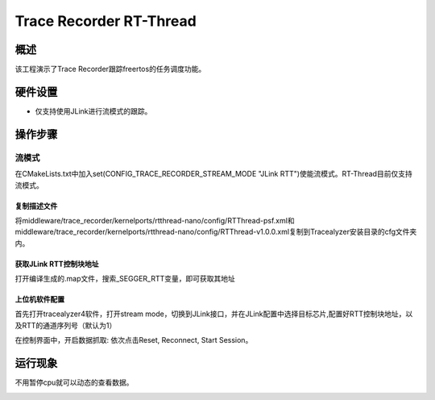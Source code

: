 .. _trace_recorder_rt_thread:

Trace Recorder RT-Thread
================================================

概述
------

该工程演示了Trace Recorder跟踪freertos的任务调度功能。

硬件设置
------------

- 仅支持使用JLink进行流模式的跟踪。

操作步骤
------------

流模式
~~~~~~~~~

在CMakeLists.txt中加入set(CONFIG_TRACE_RECORDER_STREAM_MODE "JLink RTT")使能流模式。RT-Thread目前仅支持流模式。

复制描述文件
^^^^^^^^^^^^^^^^^^

将middleware/trace_recorder/kernelports/rtthread-nano/config/RTThread-psf.xml和middleware/trace_recorder/kernelports/rtthread-nano/config/RTThread-v1.0.0.xml复制到Tracealyzer安装目录的cfg文件夹内。

获取JLink RTT控制块地址
^^^^^^^^^^^^^^^^^^^^^^^^^^^^^^

打开编译生成的.map文件，搜索_SEGGER_RTT变量，即可获取其地址

上位机软件配置
^^^^^^^^^^^^^^^^^^^^^

首先打开tracealyzer4软件，打开stream mode，切换到JLink接口，并在JLink配置中选择目标芯片,配置好RTT控制块地址，以及RTT的通道序列号（默认为1）


.. image:: ../doc/jlink_setting_stream.jpg
   :alt:

在控制界面中，开启数据抓取: 依次点击Reset, Reconnect, Start Session。


.. image:: ../doc/stream.jpg
   :alt:

运行现象
------------

不用暂停cpu就可以动态的查看数据。


.. image:: ../doc/rtt_stream.jpg
   :alt:
